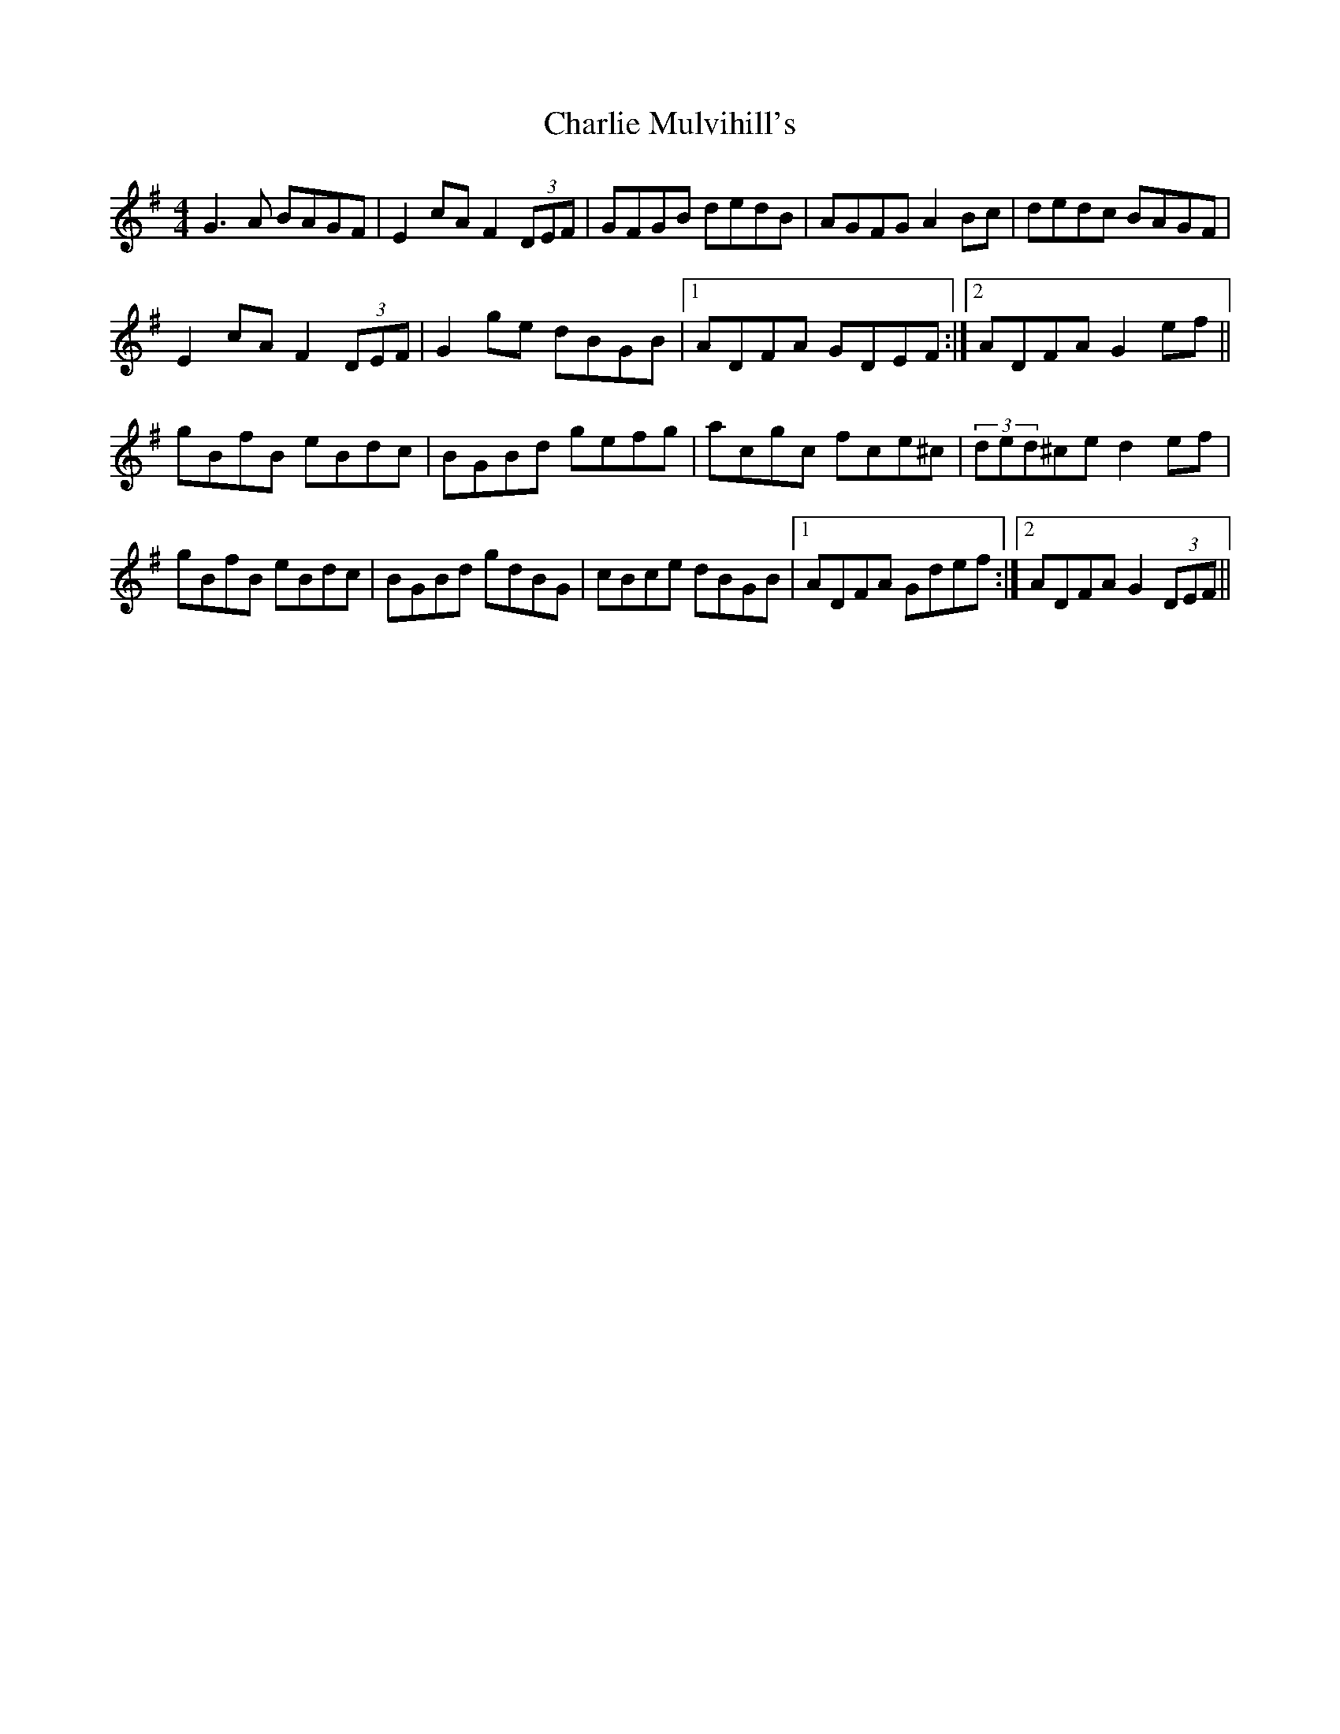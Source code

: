 X: 6850
T: Charlie Mulvihill's
R: hornpipe
M: 4/4
K: Gmajor
G3A BAGF|E2cA F2(3DEF|GFGB dedB|AGFG A2Bc|dedc BAGF|
E2cA F2(3DEF|G2ge dBGB|1 ADFA GDEF:|2 ADFA G2ef||
gBfB eBdc|BGBd gefg|acgc fce^c|(3ded^ce d2ef|
gBfB eBdc|BGBd gdBG|cBce dBGB|1 ADFA Gdef:|2 ADFA G2(3DEF||

